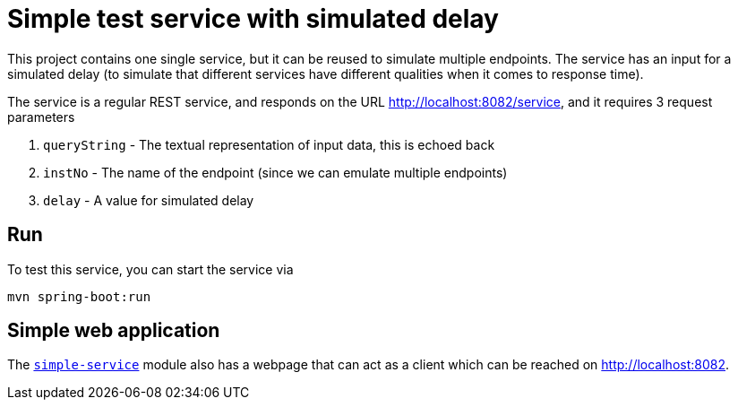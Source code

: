 = Simple test service with simulated delay

This project contains one single service, but it can be reused
to simulate multiple endpoints. The service has an input for a
simulated delay (to simulate that different services have
different qualities when it comes to response time).

The service is a regular REST service, and responds on the
URL http://localhost:8082/service, and it requires 3 request
parameters

. ``queryString`` - The textual representation of input data, this
is echoed back
. ``instNo`` - The name of the endpoint (since we can emulate multiple endpoints)
. ``delay`` - A value for simulated delay

== Run
To test this service, you can start the service via
[source,shell]
-----
mvn spring-boot:run
-----

== Simple web application
The
link:../simple-service[``simple-service``] module
also has a webpage that can act as a client which can be reached
on http://localhost:8082.
